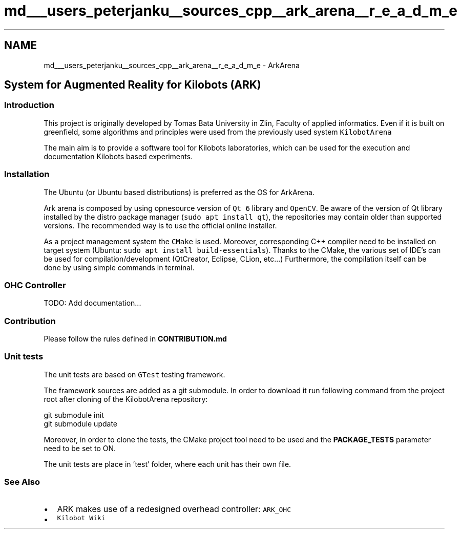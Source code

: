 .TH "md___users_peterjanku__sources_cpp__ark_arena__r_e_a_d_m_e" 3 "Fri Feb 18 2022" "Version v0.0.1" "ArkArena" \" -*- nroff -*-
.ad l
.nh
.SH NAME
md___users_peterjanku__sources_cpp__ark_arena__r_e_a_d_m_e \- ArkArena 

.SH "System for Augmented Reality for Kilobots (ARK)"
.PP
.SS "Introduction"
This project is originally developed by Tomas Bata University in Zlin, Faculty of applied informatics\&. Even if it is built on greenfield, some algorithms and principles were used from the previously used system \fCKilobotArena\fP
.PP
The main aim is to provide a software tool for Kilobots laboratories, which can be used for the execution and documentation Kilobots based experiments\&.
.SS "Installation"
The Ubuntu (or Ubuntu based distributions) is preferred as the OS for ArkArena\&.
.PP
Ark arena is composed by using opnesource version of \fCQt 6\fP library and \fCOpenCV\fP\&. Be aware of the version of Qt library installed by the distro package manager (\fCsudo apt install qt\fP), the repositories may contain older than supported versions\&. The recommended way is to use the official online installer\&.
.PP
As a project management system the \fCCMake\fP is used\&. Moreover, corresponding C++ compiler need to be installed on target system (Ubuntu: \fCsudo apt install build-essentials\fP)\&. Thanks to the CMake, the various set of IDE's can be used for compilation/development (QtCreator, Eclipse, CLion, etc\&.\&.\&.) Furthermore, the compilation itself can be done by using simple commands in terminal\&.
.SS "OHC Controller"
TODO: Add documentation\&.\&.\&.
.SS "Contribution"
Please follow the rules defined in \fBCONTRIBUTION\&.md\fP
.SS "Unit tests"
The unit tests are based on \fCGTest\fP testing framework\&.
.PP
The framework sources are added as a git submodule\&. In order to download it run following command from the project root after cloning of the KilobotArena repository:
.PP
.PP
.nf
git submodule init
git submodule update
.fi
.PP
 Moreover, in order to clone the tests, the CMake project tool need to be used and the \fBPACKAGE_TESTS\fP parameter need to be set to ON\&.
.PP
The unit tests are place in 'test' folder, where each unit has their own file\&.
.SS "See Also"
.IP "\(bu" 2
ARK makes use of a redesigned overhead controller: \fCARK_OHC\fP
.IP "\(bu" 2
\fCKilobot Wiki\fP 
.PP

